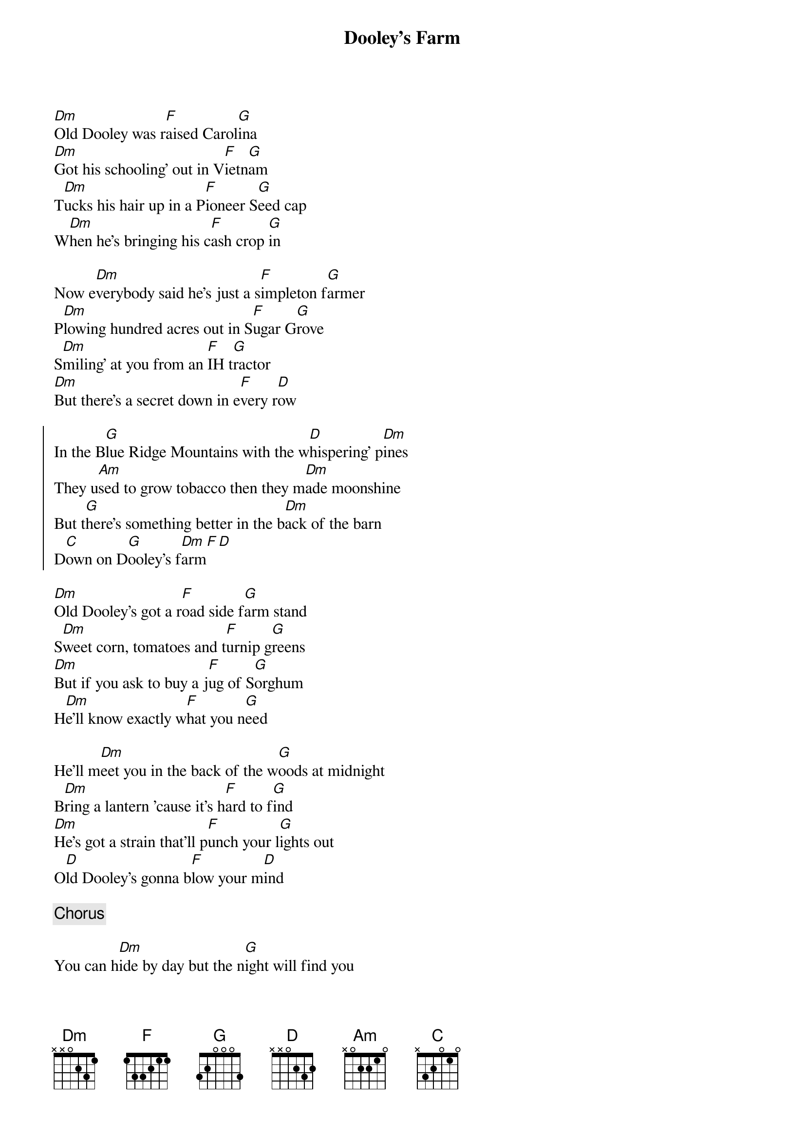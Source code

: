 {title:Dooley's Farm}
{key:D}

[Dm]Old Dooley was r[F]aised Carol[G]ina
[Dm]Got his schooling' out in V[F]ietn[G]am
T[Dm]ucks his hair up in a P[F]ioneer S[G]eed cap
W[Dm]hen he's bringing his c[F]ash crop [G]in

Now e[Dm]verybody said he's just a s[F]impleton f[G]armer
P[Dm]lowing hundred acres out in S[F]ugar G[G]rove
S[Dm]miling' at you from an [F]IH t[G]ractor
[Dm]But there's a secret down in e[F]very r[D]ow

{start_of_chorus}
In the B[G]lue Ridge Mountains with the w[D]hispering' p[Dm]ines
They u[Am]sed to grow tobacco then they m[Dm]ade moonshine
But t[G]here's something better in the b[Dm]ack of the barn
D[C]own on D[G]ooley's f[Dm]arm[F][D]
{end_of_chorus}

[Dm]Old Dooley's got a r[F]oad side f[G]arm stand
S[Dm]weet corn, tomatoes and t[F]urnip g[G]reens
[Dm]But if you ask to buy a j[F]ug of S[G]orghum
H[Dm]e'll know exactly w[F]hat you n[G]eed

He'll m[Dm]eet you in the back of the w[G]oods at midnight
B[Dm]ring a lantern 'cause it's h[F]ard to f[G]ind
[Dm]He's got a strain that'll p[F]unch your l[G]ights out
O[D]ld Dooley's gonna b[F]low your m[D]ind

{c:Chorus}

You can h[Dm]ide by day but the n[G]ight will find you
T[Dm]hey caught Dooley in the m[F]oon l[G]ight
D[Dm]rug him down from the f[F]ield to the S[G]tate Farm
[Dm]To bust rocks on the r[F]oad s[G]ide

[Dm]Now everybody said I'm just a s[F]impleton f[G]armer
[Dm]But they don't know I'm an o[F]utl[G]aw
G[Dm]rowing green must've r[F]an in the f[G]amily
'C[D]ause old Dooley is my grandpa

{c:Chorus}

{c:Chorus}

D[C]own on D[G]ooley's f[D]aaa[F]aa[G]aa[D]rm[F][G][Dm][F][G][D]
